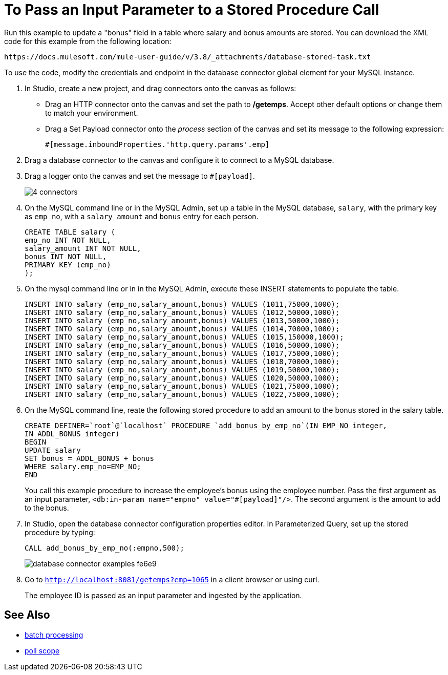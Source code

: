 = To Pass an Input Parameter to a Stored Procedure Call

Run this example to update a "bonus" field in a table where salary and bonus amounts are stored. You can download the XML code for this example from the following location:

`+https://docs.mulesoft.com/mule-user-guide/v/3.8/_attachments/database-stored-task.txt+`

To use the code, modify the credentials and endpoint in the database connector global element for your MySQL instance. 

. In Studio, create a new project, and drag connectors onto the canvas as follows:
+
* Drag an HTTP connector onto the canvas and set the path to */getemps*. Accept other default options or change them to match your environment.
* Drag a Set Payload connector onto the _process_ section of the canvas and set its message to the following expression:
+
`#[message.inboundProperties.'http.query.params'.emp]`
+
. Drag a database connector to the canvas and configure it to connect to a MySQL database.
. Drag a logger onto the canvas and set the message to `#[payload]`.
+
image::database-connector-examples-8b1f9.png[4 connectors]
+
. On the MySQL command line or in the MySQL Admin, set up a table in the MySQL database, `salary`, with the primary key as `emp_no`, with a `salary_amount` and `bonus` entry for each person.
+
----
CREATE TABLE salary (
emp_no INT NOT NULL,
salary_amount INT NOT NULL,
bonus INT NOT NULL,
PRIMARY KEY (emp_no)
);
----
+
. On the mysql command line or in in the MySQL Admin, execute these INSERT statements to populate the table.
+
[source,code,linenums]
----
INSERT INTO salary (emp_no,salary_amount,bonus) VALUES (1011,75000,1000);
INSERT INTO salary (emp_no,salary_amount,bonus) VALUES (1012,50000,1000);
INSERT INTO salary (emp_no,salary_amount,bonus) VALUES (1013,50000,1000);
INSERT INTO salary (emp_no,salary_amount,bonus) VALUES (1014,70000,1000);
INSERT INTO salary (emp_no,salary_amount,bonus) VALUES (1015,150000,1000);
INSERT INTO salary (emp_no,salary_amount,bonus) VALUES (1016,50000,1000);
INSERT INTO salary (emp_no,salary_amount,bonus) VALUES (1017,75000,1000);
INSERT INTO salary (emp_no,salary_amount,bonus) VALUES (1018,70000,1000);
INSERT INTO salary (emp_no,salary_amount,bonus) VALUES (1019,50000,1000);
INSERT INTO salary (emp_no,salary_amount,bonus) VALUES (1020,50000,1000);
INSERT INTO salary (emp_no,salary_amount,bonus) VALUES (1021,75000,1000);
INSERT INTO salary (emp_no,salary_amount,bonus) VALUES (1022,75000,1000);
----
+
. On the MySQL command line, reate the following stored procedure to add an amount to the bonus stored in the salary table.
+
----
CREATE DEFINER=`root`@`localhost` PROCEDURE `add_bonus_by_emp_no`(IN EMP_NO integer,
IN ADDL_BONUS integer)
BEGIN
UPDATE salary
SET bonus = ADDL_BONUS + bonus
WHERE salary.emp_no=EMP_NO;
END
----
+
You call this example procedure to increase the employee's bonus using the employee number. Pass the first argument as an input parameter, `<db:in-param name="empno" value="#[payload]"/>`. The second argument is the amount to add to the bonus.
+
. In Studio, open the database connector configuration properties editor. In Parameterized Query, set up the stored procedure by typing:
+
----
CALL add_bonus_by_emp_no(:empno,500);
----
+
image:database-connector-examples-fe6e9.png[]
+
. Go to `http://localhost:8081/getemps?emp=1065` in a client browser or using curl.
+
The employee ID is passed as an input parameter and ingested by the application.

== See Also

* link:/mule-user-guide/v/3.8/batch-processing[batch processing]
* link:/mule-user-guide/v/3.8/poll-reference[poll scope]